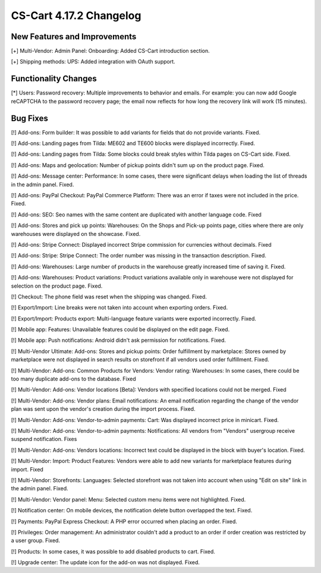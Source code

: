 ************************
CS-Cart 4.17.2 Changelog
************************

=============================
New Features and Improvements
=============================

[+] Multi-Vendor: Admin Panel: Onboarding: Added CS-Cart introduction section.

[+] Shipping methods: UPS: Added integration with OAuth support.

=====================
Functionality Changes
=====================

[*] Users: Password recovery: Multiple improvements to behavior and emails. For example: you can now add Google reCAPTCHA to the password recovery page; the email now reflects for how long the recovery link will work (15 minutes).

=========
Bug Fixes
=========

[!] Add-ons: Form builder: It was possible to add variants for fields that do not provide variants. Fixed.

[!] Add-ons: Landing pages from Tilda: ME602 and TE600 blocks were displayed incorrectly. Fixed.

[!] Add-ons: Landing pages from Tilda: Some blocks could break styles within Tilda pages on CS-Cart side. Fixed.

[!] Add-ons: Maps and geolocation: Number of pickup points didn't sum up on the product page. Fixed.

[!] Add-ons: Message center: Performance:  In some cases, there were significant delays when loading the list of threads in the admin panel. Fixed.

[!] Add-ons: PayPal Checkout: PayPal Commerce Platform: There was an error if taxes were not included in the price. Fixed.

[!] Add-ons: SEO: Seo names with the same content are duplicated with another language code. Fixed

[!] Add-ons: Stores and pick up points: Warehouses: On the Shops and Pick-up points page, cities where there are only warehouses were displayed on the showcase. Fixed.

[!] Add-ons: Stripe Connect: Displayed incorrect Stripe commission for currencies without decimals. Fixed

[!] Add-ons: Stripe: Stripe Connect: The order number was missing in the transaction description. Fixed.

[!] Add-ons: Warehouses: Large number of products in the warehouse greatly increased time of saving it. Fixed.

[!] Add-ons: Warehouses: Product variations: Product variations available only in warehouse were not displayed for selection on the product page. Fixed.

[!] Checkout: The phone field was reset when the shipping was changed. Fixed.

[!] Export/Import: Line breaks were not taken into account when exporting orders. Fixed.

[!] Export/Import: Products export: Multi-language feature variants were exported incorrectly. Fixed.

[!] Mobile app: Features: Unavailable features could be displayed on the edit page. Fixed.

[!] Mobile app: Push notifications: Android didn't ask permission for notifications. Fixed.

[!] Multi-Vendor Ultimate: Add-ons: Stores and pickup points: Order fulfillment by marketplace: Stores owned by marketplace were not displayed in search results on storefront if all vendors used order fulfillment. Fixed.

[!] Multi-Vendor: Add-ons: Common Products for Vendors: Vendor rating: Warehouses: In some cases, there could be too many duplicate add-ons to the database. Fixed

[!] Multi-Vendor: Add-ons: Vendor locations [Beta]: Vendors with specified locations could not be merged. Fixed

[!] Multi-Vendor: Add-ons: Vendor plans: Email notifications: An email notification regarding the change of the vendor plan was sent upon the vendor's creation during the import process. Fixed.

[!] Multi-Vendor: Add-ons: Vendor-to-admin payments: Cart: Was displayed incorrect price in minicart. Fixed.

[!] Multi-Vendor: Add-ons: Vendor-to-admin payments: Notifications: All vendors from "Vendors" usergroup receive suspend notification. Fixes

[!] Multi-Vendor: Add-ons: Vendors locations: Incorrect text could be displayed in the block with buyer's location. Fixed.

[!] Multi-Vendor: Import: Product Features: Vendors were able to add new variants for marketplace features during import. Fixed

[!] Multi-Vendor: Storefronts: Languages: Selected storefront was not taken into account when using "Edit on site" link in the admin panel. Fixed.

[!] Multi-Vendor: Vendor panel: Menu: Selected custom menu items were not highlighted. Fixed.

[!] Notification center: On mobile devices, the notification delete button overlapped the text. Fixed.

[!] Payments: PayPal Express Checkout: A PHP error occurred when placing an order. Fixed.

[!] Privileges: Order management: An administrator couldn't add a product to an order if order creation was restricted by a user group. Fixed.

[!] Products: In some cases, it was possible to add disabled products to cart. Fixed.

[!] Upgrade center: The update icon for the add-on was not displayed. Fixed.
